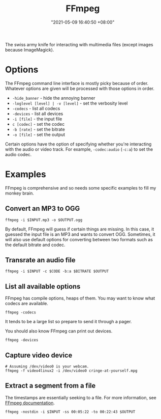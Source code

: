#+title: FFmpeg
#+date: "2021-05-09 16:40:50 +08:00"
#+date_modified: "2021-06-04 17:01:26 +08:00"
#+language: en
#+property: header-args :eval no


The swiss army knife for interacting with multimedia files (except images because ImageMagick).




* Options

The FFmpeg command line interface is mostly picky because of order.
Whatever options are given will be processed with those options in order.

- ~-hide_banner~ - hide the annoying banner
- ~-loglevel [level] | -v [level]~ - set the verbosity level
- ~-codecs~ - list all codecs
- ~-devices~ - list all devices
- ~-i [file]~ - the input file
- ~c [codec]~ - set the codec
- ~-b [rate]~ - set the bitrate
- ~-o [file]~ - set the output

Certain options have the option of specifying whether you're interacting with the audio or video track.
For example, ~-codec:audio~ (~-c:a~) to set the audio codec.




* Examples

FFmpeg is comprehensive and so needs some specific examples to fill my monkey brain.


** Convert an MP3 to OGG

#+begin_src shell
ffmpeg -i $INPUT.mp3 -o $OUTPUT.ogg
#+end_src

By default, FFmpeg will guess if certain things are missing.
In this case, it guessed the input file is an MP3 and wants to convert OGG.
Sometimes, it will also use default options for converting between two formats such as the default bitrate and codec.


** Transrate an audio file

#+begin_src shell
ffmpeg -i $INPUT -c $CODE -b:a $BITRATE $OUTPUT
#+end_src


** List all available options

FFmpeg has compile options, heaps of them.
You may want to know what codecs are available.

#+begin_src shell  :results silent
ffmpeg -codecs
#+end_src

It tends to be a large list so prepare to send it through a pager.

You should also know FFmpeg can print out devices.

#+begin_src shell  :results silent
ffmpeg -devices
#+end_src


** Capture video device

#+begin_src shell
# Assuming /dev/video0 is your webcam.
ffmpeg -f video4linux2 -i /dev/video0 cringe-at-yourself.mpg
#+end_src


** Extract a segment from a file

The timestamps are essentially seeking to a file.
For more information, see [[https://trac.ffmpeg.org/wiki/Seeking][FFmpeg documentation]].

#+begin_src shell
ffmpeg -nostdin -i $INPUT -ss 00:05:22 -to 00:22:43 $OUTPUT
#+end_src
